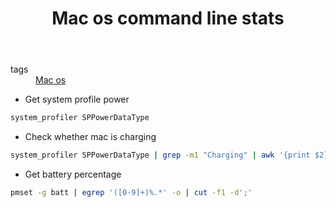 #+title: Mac os command line stats

- tags :: [[file:20200614013642-mac_os.org][Mac os]]
 
- Get system profile power

#+BEGIN_SRC sh
system_profiler SPPowerDataType
#+END_SRC

- Check whether mac is charging

#+BEGIN_SRC sh
system_profiler SPPowerDataType | grep -m1 "Charging" | awk '{print $2}'
#+END_SRC

- Get battery percentage

#+BEGIN_SRC sh
pmset -g batt | egrep '([0-9]+)%.*' -o | cut -f1 -d';'
#+END_SRC
